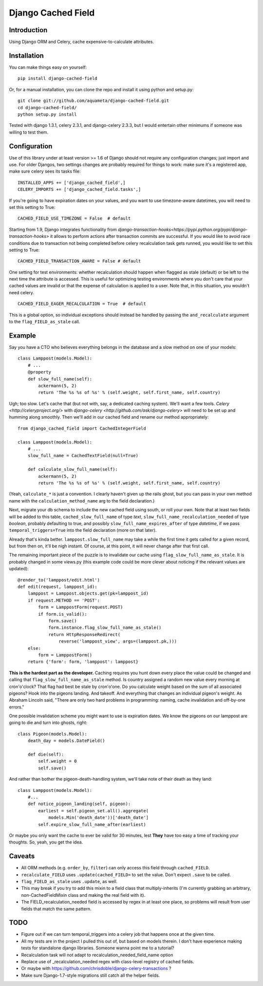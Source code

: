 Django Cached Field
===================

Introduction
------------

Using Django ORM and Celery, cache expensive-to-calculate attributes.

Installation
------------

You can make things easy on yourself::

    pip install django-cached-field

Or, for a manual installation, you can clone the repo and install it
using python and setup.py::

    git clone git://github.com/aquameta/django-cached-field.git
    cd django-cached-field/
    python setup.py install

Tested with django 1.3.1, celery 2.3.1, and django-celery 2.3.3, but I
would entertain other minimums if someone was willing to test them.

Configuration
-------------

Use of this library under at least version >= 1.6 of Django should not
require any configuration changes; just import and use. For older
Djangos, two settings changes are probably required for things to
work: make sure it's a registered app, make sure celery sees its tasks
file::

   INSTALLED_APPS += ['django_cached_field',]
   CELERY_IMPORTS += ['django_cached_field.tasks',]

If you're going to have expiration dates on your values, and you want
to use timezone-aware datetimes, you will need to set this setting to
True::

   CACHED_FIELD_USE_TIMEZONE = False  # default

Starting from 1.9, Django integrates functionality from
`django-transaction-hooks<https://pypi.python.org/pypi/django-transaction-hooks>`
it allows to perform actions after transaction commits are successful.
If you would like to avoid race conditions due to transaction not being
completed before celery recalculation task gets runned, you would like to
set this setting to True::

   CACHED_FIELD_TRANSACTION_AWARE = False # default

One setting for test environments: whether recalculation should happen
when flagged as stale (default) or be left to the next time the
attribute is accessed. This is useful for optimizing testing
environments where you don't care that your cached values are invalid
or that the expense of calculation is applied to a user. Note that, in
this situation, you wouldn't need celery. ::

   CACHED_FIELD_EAGER_RECALCULATION = True  # default

This is a global option, so individual exceptions should instead be
handled by passing the ``and_recalculate`` argument to the
``flag_FIELD_as_stale`` call.

Example
-------

Say you have a CTO who believes everything belongs in the database and
a slow method on one of your models::

    class Lamppost(models.Model):
        # ...
        @property
        def slow_full_name(self):
            ackermann(5, 2)
            return 'The %s %s of %s' % (self.weight, self.first_name, self.country)

Ugh; too slow. Let's cache that (but not with, say, a dedicated
caching system). We'll want a few tools. `Celery
<http://celeryproject.org/>` with `django-celery
<http://github.com/ask/django-celery>` will need to be set up and
humming along smoothly. Then we'll add in our cached field and rename
our method appropriately::

    from django_cached_field import CachedIntegerField

    class Lamppost(models.Model):
        # ...
        slow_full_name = CachedTextField(null=True)

        def calculate_slow_full_name(self):
            ackermann(5, 2)
            return 'The %s %s of %s' % (self.weight, self.first_name, self.country)

(Yeah, ``calculate_*`` is just a convention. I clearly haven't given
up the rails ghost, but you can pass in your own method name with
the ``calculation_method_name`` arg to the field declaration.)

Next, migrate your db schema to include the new cached field using
south, or roll your own. Note that at least two fields will be added
to this table, ``cached_slow_full_name`` of type *text*,
``slow_full_name_recalculation_needed`` of type *boolean*, probably
defaulting to true, and possibly ``slow_full_name_expires_after`` of
type *datetime*, if we pass ``temporal_triggers=True`` into the field
declaration (more on that later).

Already that's kinda better. ``lamppost.slow_full_name`` may take a
while the first time it gets called for a given record, but from then
on, it'll be nigh instant. Of course, at this point, it will never
change after that first call.

The remaining important piece of the puzzle is to invalidate our cache
using ``flag_slow_full_name_as_stale``. It is probably changed in some
views.py (this example code could be more clever about noticing if the
relevant values are updated)::

    @render_to('lamppost/edit.html')
    def edit(request, lamppost_id):
        lamppost = Lamppost.objects.get(pk=lamppost_id)
        if request.METHOD == 'POST':
            form = LamppostForm(request.POST)
            if form.is_valid():
                form.save()
                form.instance.flag_slow_full_name_as_stale()
                return HttpResponseRedirect(
                    reverse('lamppost_view', args=(lamppost.pk,)))
        else:
            form = LamppostForm()
        return {'form': form, 'lamppost': lamppost}

**This is the hardest part as the developer.** Caching requires you
hunt down every place the value could be changed and calling that
``flag_slow_full_name_as_stale`` method. Is country assigned a random
new value every morning at cron'o'clock? That flag had best be stale
by cron'o'one. Do you calculate weight based on the sum of all
associated pigeons? Hook into the pigeons landing. And takeoff. And
everything that changes an individual pigeon's weight. As Abraham
Lincoln said, "There are only two hard problems in programming:
naming, cache invalidation and off-by-one errors."

One possible invalidation scheme you might want to use is expiration
dates. We know the pigeons on our lamppost are going to die and turn
into ghosts, right::

    class Pigeon(models.Model):
        death_day = models.DateField()

        def die(self):
            self.weight = 0
            self.save()

And rather than bother the pigeon-death-handling system, we'll take
note of their death as they land::

    class Lamppost(models.Model):
        #...
        def notice_pigeon_landing(self, pigeon):
            earliest = self.pigeon_set.all().aggregate(
                models.Min('death_date'))['death_date']
            self.expire_slow_full_name_after(earliest)

Or maybe you only want the cache to ever be valid for 30 minutes, lest
**They** have too easy a time of tracking your thoughts. So, yeah, you
get the idea.

Caveats
-------

* All ORM methods (e.g. ``order_by``, ``filter``) can only access this field through ``cached_FIELD``.
* ``recalculate_FIELD`` uses ``.update(cached_FIELD=`` to set the value. Don't expect ``.save`` to be called.
* ``flag_FIELD_as_stale`` uses ``.update``, as well.
* This may break if you try to add this mixin to a field class that multiply-inherits (I'm currently grabbing an arbitrary, non-CachedFieldMixin class and making the real field with it).
* The FIELD_recalculation_needed field is accessed by regex in at least one place, so problems will result from user fields that match the same pattern.

TODO
----

* Figure out if we can turn temporal_triggers into a celery job that happens once at the given time.
* All my tests are in the project I pulled this out of, but based on models therein. I don't have experience making tests for standalone django libraries. Someone wanna point me to a tutorial?
* Recalculation task will not adapt to recalculation_needed_field_name option
* Replace use of _recalculation_needed regex with class-level registry of cached fields.
* Or maybe with https://github.com/chrisdoble/django-celery-transactions ?
* Make sure Django-1.7-style migrations still catch all the helper fields.
